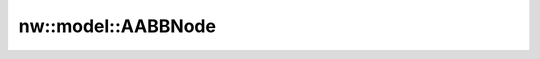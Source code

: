 nw::model::AABBNode
===================

.. doxygenstruct:: nw::model::AABBNode
   :members:
   :undoc-members:
